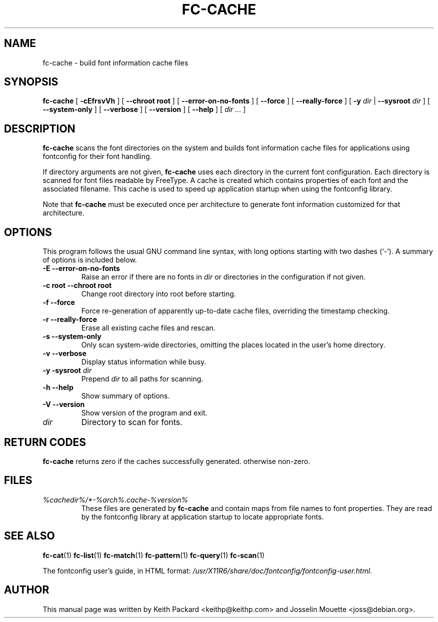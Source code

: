 .\" This manpage has been automatically generated by docbook2man 
.\" from a DocBook document.  This tool can be found at:
.\" <http://shell.ipoline.com/~elmert/comp/docbook2X/> 
.\" Please send any bug reports, improvements, comments, patches, 
.\" etc. to Steve Cheng <steve@ggi-project.org>.
.TH "FC-CACHE" "1" "Aug 13, 2008" "" ""

.SH NAME
fc-cache \- build font information cache files
.SH SYNOPSIS

\fBfc-cache\fR [ \fB-cEfrsvVh\fR ] [ \fB--chroot root\fR ] [ \fB--error-on-no-fonts\fR ] [ \fB--force\fR ] [ \fB--really-force\fR ] [ \fB-y \fIdir\fB\fR | \fB--sysroot \fIdir\fB\fR ] [ \fB--system-only\fR ] [ \fB--verbose\fR ] [ \fB--version\fR ] [ \fB--help\fR ] [ \fB\fIdir\fB\fR\fI ...\fR ]

.SH "DESCRIPTION"
.PP
\fBfc-cache\fR scans the font directories on
the system and builds font information cache files for
applications using fontconfig for their font handling.
.PP
If directory arguments are not given,
\fBfc-cache\fR uses each directory in the
current font configuration. Each directory is scanned for
font files readable by FreeType.  A cache is created which
contains properties of each font and the associated filename.
This cache is used to speed up application startup when using
the fontconfig library.
.PP
Note that \fBfc-cache\fR must be executed
once per architecture to generate font information customized
for that architecture.
.SH "OPTIONS"
.PP
This program follows the usual GNU command line syntax,
with long options starting with two dashes (`-').  A summary of
options is included below.
.TP
\fB-E --error-on-no-fonts \fR
Raise an error if there are no fonts in
\fB\fIdir\fB\fR or directories
in the configuration if not given.
.TP
\fB-c root --chroot root \fR
Change root directory into root 
before starting.
.TP
\fB-f --force \fR
Force re-generation of apparently up-to-date cache files,
overriding the timestamp checking.
.TP
\fB-r --really-force \fR
Erase all existing cache files and rescan.
.TP
\fB-s --system-only \fR
Only scan system-wide directories, omitting the places
located in the user's home directory.
.TP
\fB-v --verbose \fR
Display status information while busy.
.TP
\fB-y -sysroot \fIdir\fB \fR
Prepend \fB\fIdir\fB\fR to all paths for scanning.
.TP
\fB-h --help \fR
Show summary of options.
.TP
\fB-V --version \fR
Show version of the program and exit.
.TP
\fB\fIdir\fB \fR
Directory to scan for fonts.
.SH "RETURN CODES"
.PP
\fBfc-cache\fR returns zero if the caches successfully generated. otherwise non-zero.
.SH "FILES"
.TP
\fB\fI%cachedir%/*-%arch%\&.cache-%version%\fB\fR
These files are generated by \fBfc-cache\fR
and contain maps from file names to font properties. They are
read by the fontconfig library at application startup to locate
appropriate fonts.
.SH "SEE ALSO"
.PP
\fBfc-cat\fR(1)
\fBfc-list\fR(1)
\fBfc-match\fR(1)
\fBfc-pattern\fR(1)
\fBfc-query\fR(1)
\fBfc-scan\fR(1)
.PP
The fontconfig user's guide, in HTML format:
\fI/usr/X11R6/share/doc/fontconfig/fontconfig-user.html\fR\&.
.SH "AUTHOR"
.PP
This manual page was written by Keith Packard
<keithp@keithp.com> and Josselin Mouette <joss@debian.org>\&.
